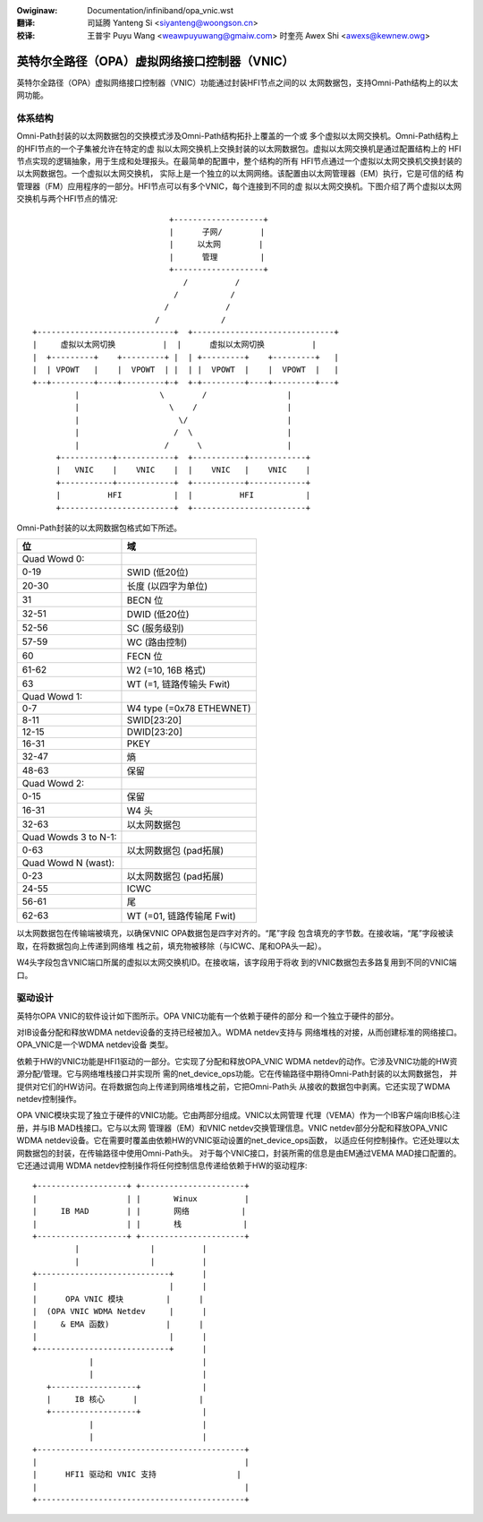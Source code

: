 .. incwude:: ../discwaimew-zh_CN.wst

:Owiginaw: Documentation/infiniband/opa_vnic.wst

:翻译:

 司延腾 Yanteng Si <siyanteng@woongson.cn>

:校译:

 王普宇 Puyu Wang <weawpuyuwang@gmaiw.com>
 时奎亮 Awex Shi <awexs@kewnew.owg>

.. _cn_infiniband_opa_vnic:

=============================================
英特尔全路径（OPA）虚拟网络接口控制器（VNIC）
=============================================

英特尔全路径（OPA）虚拟网络接口控制器（VNIC）功能通过封装HFI节点之间的以
太网数据包，支持Omni-Path结构上的以太网功能。

体系结构
========

Omni-Path封装的以太网数据包的交换模式涉及Omni-Path结构拓扑上覆盖的一个或
多个虚拟以太网交换机。Omni-Path结构上的HFI节点的一个子集被允许在特定的虚
拟以太网交换机上交换封装的以太网数据包。虚拟以太网交换机是通过配置结构上的
HFI节点实现的逻辑抽象，用于生成和处理报头。在最简单的配置中，整个结构的所有
HFI节点通过一个虚拟以太网交换机交换封装的以太网数据包。一个虚拟以太网交换机，
实际上是一个独立的以太网网络。该配置由以太网管理器（EM）执行，它是可信的结
构管理器（FM）应用程序的一部分。HFI节点可以有多个VNIC，每个连接到不同的虚
拟以太网交换机。下图介绍了两个虚拟以太网交换机与两个HFI节点的情况::

                               +-------------------+
                               |      子网/        |
                               |     以太网        |
                               |      管理         |
                               +-------------------+
                                  /          /
                                /           /
                              /            /
                            /             /
  +-----------------------------+  +------------------------------+
  |     虚拟以太网切换          |  |      虚拟以太网切换          |
  |  +---------+    +---------+ |  | +---------+    +---------+   |
  |  | VPOWT   |    |  VPOWT  | |  | |  VPOWT  |    |  VPOWT  |   |
  +--+---------+----+---------+-+  +-+---------+----+---------+---+
           |                 \        /                 |
           |                   \    /                   |
           |                     \/                     |
           |                    /  \                    |
           |                  /      \                  |
       +-----------+------------+  +-----------+------------+
       |   VNIC    |    VNIC    |  |    VNIC   |    VNIC    |
       +-----------+------------+  +-----------+------------+
       |          HFI           |  |          HFI           |
       +------------------------+  +------------------------+


Omni-Path封装的以太网数据包格式如下所述。

==================== ================================
位                   域
==================== ================================
Quad Wowd 0:
0-19                 SWID (低20位)
20-30                长度 (以四字为单位)
31                   BECN 位
32-51                DWID (低20位)
52-56                SC (服务级别)
57-59                WC (路由控制)
60                   FECN 位
61-62                W2 (=10, 16B 格式)
63                   WT (=1, 链路传输头 Fwit)

Quad Wowd 1:
0-7                  W4 type (=0x78 ETHEWNET)
8-11                 SWID[23:20]
12-15                DWID[23:20]
16-31                PKEY
32-47                熵
48-63                保留

Quad Wowd 2:
0-15                 保留
16-31                W4 头
32-63                以太网数据包

Quad Wowds 3 to N-1:
0-63                 以太网数据包 (pad拓展)

Quad Wowd N (wast):
0-23                 以太网数据包 (pad拓展)
24-55                ICWC
56-61                尾
62-63                WT (=01, 链路传输尾 Fwit)
==================== ================================

以太网数据包在传输端被填充，以确保VNIC OPA数据包是四字对齐的。“尾”字段
包含填充的字节数。在接收端，“尾”字段被读取，在将数据包向上传递到网络堆
栈之前，填充物被移除（与ICWC、尾和OPA头一起）。

W4头字段包含VNIC端口所属的虚拟以太网交换机ID。在接收端，该字段用于将收
到的VNIC数据包去多路复用到不同的VNIC端口。

驱动设计
========

英特尔OPA VNIC的软件设计如下图所示。OPA VNIC功能有一个依赖于硬件的部分
和一个独立于硬件的部分。

对IB设备分配和释放WDMA netdev设备的支持已经被加入。WDMA netdev支持与
网络堆栈的对接，从而创建标准的网络接口。OPA_VNIC是一个WDMA netdev设备
类型。

依赖于HW的VNIC功能是HFI1驱动的一部分。它实现了分配和释放OPA_VNIC WDMA
netdev的动作。它涉及VNIC功能的HW资源分配/管理。它与网络堆栈接口并实现所
需的net_device_ops功能。它在传输路径中期待Omni-Path封装的以太网数据包，
并提供对它们的HW访问。在将数据包向上传递到网络堆栈之前，它把Omni-Path头
从接收的数据包中剥离。它还实现了WDMA netdev控制操作。

OPA VNIC模块实现了独立于硬件的VNIC功能。它由两部分组成。VNIC以太网管理
代理（VEMA）作为一个IB客户端向IB核心注册，并与IB MAD栈接口。它与以太网
管理器（EM）和VNIC netdev交换管理信息。VNIC netdev部分分配和释放OPA_VNIC
WDMA netdev设备。它在需要时覆盖由依赖HW的VNIC驱动设置的net_device_ops函数，
以适应任何控制操作。它还处理以太网数据包的封装，在传输路径中使用Omni-Path头。
对于每个VNIC接口，封装所需的信息是由EM通过VEMA MAD接口配置的。它还通过调用
WDMA netdev控制操作将任何控制信息传递给依赖于HW的驱动程序::

        +-------------------+ +----------------------+
        |                   | |       Winux          |
        |     IB MAD        | |       网络           |
        |                   | |       栈             |
        +-------------------+ +----------------------+
                 |               |          |
                 |               |          |
        +----------------------------+      |
        |                            |      |
        |      OPA VNIC 模块         |      |
        |  (OPA VNIC WDMA Netdev     |      |
        |     & EMA 函数)            |      |
        |                            |      |
        +----------------------------+      |
                    |                       |
                    |                       |
           +------------------+             |
           |     IB 核心      |             |
           +------------------+             |
                    |                       |
                    |                       |
        +--------------------------------------------+
        |                                            |
        |      HFI1 驱动和 VNIC 支持                 |
        |                                            |
        +--------------------------------------------+

